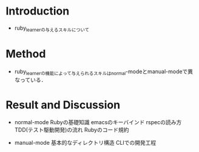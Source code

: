* Introduction
  - ruby_learnerの与えるスキルについて
* Method
  - ruby_learnerの機能によって与えられるスキルはnormal-modeとmanual-modeで異なっている．

* Result and Discussion
  - normal-mode
    Rubyの基礎知識
    emacsのキーバインド 
    rspecの読み方
    TDD(テスト駆動開発)の流れ
    Rubyのコード規約

  - manual-mode
    基本的なディレクトリ構造
    CLIでの開発工程
